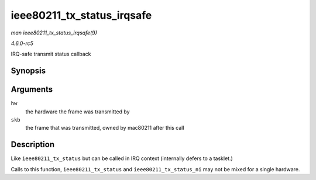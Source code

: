 .. -*- coding: utf-8; mode: rst -*-

.. _API-ieee80211-tx-status-irqsafe:

===========================
ieee80211_tx_status_irqsafe
===========================

*man ieee80211_tx_status_irqsafe(9)*

*4.6.0-rc5*

IRQ-safe transmit status callback


Synopsis
========

.. c:function:: void ieee80211_tx_status_irqsafe( struct ieee80211_hw * hw, struct sk_buff * skb )

Arguments
=========

``hw``
    the hardware the frame was transmitted by

``skb``
    the frame that was transmitted, owned by mac80211 after this call


Description
===========

Like ``ieee80211_tx_status`` but can be called in IRQ context
(internally defers to a tasklet.)

Calls to this function, ``ieee80211_tx_status`` and
``ieee80211_tx_status_ni`` may not be mixed for a single hardware.


.. ------------------------------------------------------------------------------
.. This file was automatically converted from DocBook-XML with the dbxml
.. library (https://github.com/return42/sphkerneldoc). The origin XML comes
.. from the linux kernel, refer to:
..
.. * https://github.com/torvalds/linux/tree/master/Documentation/DocBook
.. ------------------------------------------------------------------------------
